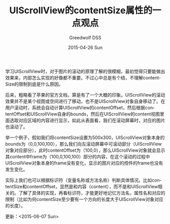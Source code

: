 #+TITLE:       UIScrollView的contentSize属性的一点观点
#+AUTHOR:      Greedwolf DSS
#+EMAIL:       greedwolf.dss@gmail.com
#+DATE:        2015-04-26 Sun
#+URI:         /blog/%y/%m/%d/uiscrollview的contentsize属性的一点观点
#+KEYWORDS:    contentSize
#+TAGS:        UIScrollView, bounds
#+LANGUAGE:    en
#+OPTIONS:     H:3 num:nil toc:nil \n:nil ::t |:t ^:nil -:nil f:t *:t <:t
#+DESCRIPTION: <TODO: insert your description here>
学习UIScrollView时，对于图片的滚动的原理了解的很模糊，最初觉得只要能做出效果来，内部怎么实现的好像都不重要。不过心中总是有个结，不理解contentSize的限制到底是什么原因。

后来，粗略看了苹果的官方文档，算是有了一个大概的印象。UIScrollView的滚动效果并不是某个视图或空间进行了移动，也不是UIScrollView对象自身移动了。在用户滚动时，系统会自动计算UIScrollView的contentOffset，然后根据contentOffset和UIScrollView自身的bounds，然后在UIScrollView的content视图里面选取对应区域的内容进行显示，如此从表面看，我们在滚动屏幕时，对应的图片也滚动了。

举一个例子，假如我们将contentSize设置为500x300，UIScrollView对象本身的bounds为（0,0,100,100），那么我们向左滚动屏幕中可滚动部分（UIScrollView对象对应部分），此时contentOffset为（100,0），那么UIScrollView对象就会显示其content中frame为（100,0,100,100）部分的内容，在这个滚动的过程中UIScrollView对象本身的frame没有变化，显示的图片对应的控件的frame也没有发生变化。

实际上我们也可以根据标识符（变量名称或方法名称）判断具体情况。比如contentSize和contentOffset，显然是和内容（content），而不是和UIScrollView相关的。了解了具体的实现，再看标识符，才能更好地记忆方法名，属性名和对应的限制（比如为何contentSize至少要有一个方向的长度大于UIScrollView对象对应的长度）。

更新：<2015-06-07 Sun>

